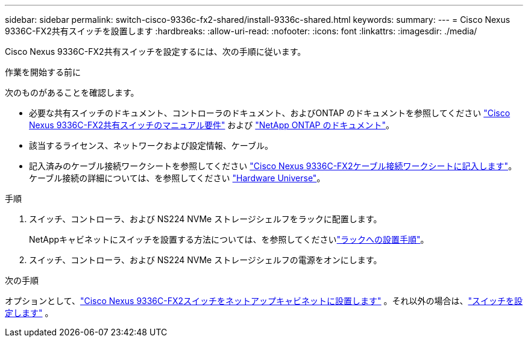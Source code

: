 ---
sidebar: sidebar 
permalink: switch-cisco-9336c-fx2-shared/install-9336c-shared.html 
keywords:  
summary:  
---
= Cisco Nexus 9336C-FX2共有スイッチを設置します
:hardbreaks:
:allow-uri-read: 
:nofooter: 
:icons: font
:linkattrs: 
:imagesdir: ./media/


[role="lead"]
Cisco Nexus 9336C-FX2共有スイッチを設定するには、次の手順に従います。

.作業を開始する前に
次のものがあることを確認します。

* 必要な共有スイッチのドキュメント、コントローラのドキュメント、およびONTAP のドキュメントを参照してください link:required-documentation-9336c-shared.html["Cisco Nexus 9336C-FX2共有スイッチのマニュアル要件"] および https://docs.netapp.com/us-en/ontap/index.html["NetApp ONTAP のドキュメント"^]。
* 該当するライセンス、ネットワークおよび設定情報、ケーブル。
* 記入済みのケーブル接続ワークシートを参照してください link:cable-9336c-shared.html["Cisco Nexus 9336C-FX2ケーブル接続ワークシートに記入します"]。ケーブル接続の詳細については、を参照してください https://hwu.netapp.com["Hardware Universe"]。


.手順
. スイッチ、コントローラ、および NS224 NVMe ストレージシェルフをラックに配置します。
+
NetAppキャビネットにスイッチを設置する方法については、を参照してくださいlink:../switch-cisco-9336c-fx2/install-switch-and-passthrough-panel-9336c-cluster.html["ラックへの設置手順"]。

. スイッチ、コントローラ、および NS224 NVMe ストレージシェルフの電源をオンにします。


.次の手順
オプションとして、link:install-switch-and-passthrough-panel-9336c-shared.html["Cisco Nexus 9336C-FX2スイッチをネットアップキャビネットに設置します"] 。それ以外の場合は、link:setup-and-configure-9336c-shared.html["スイッチを設定します"] 。

